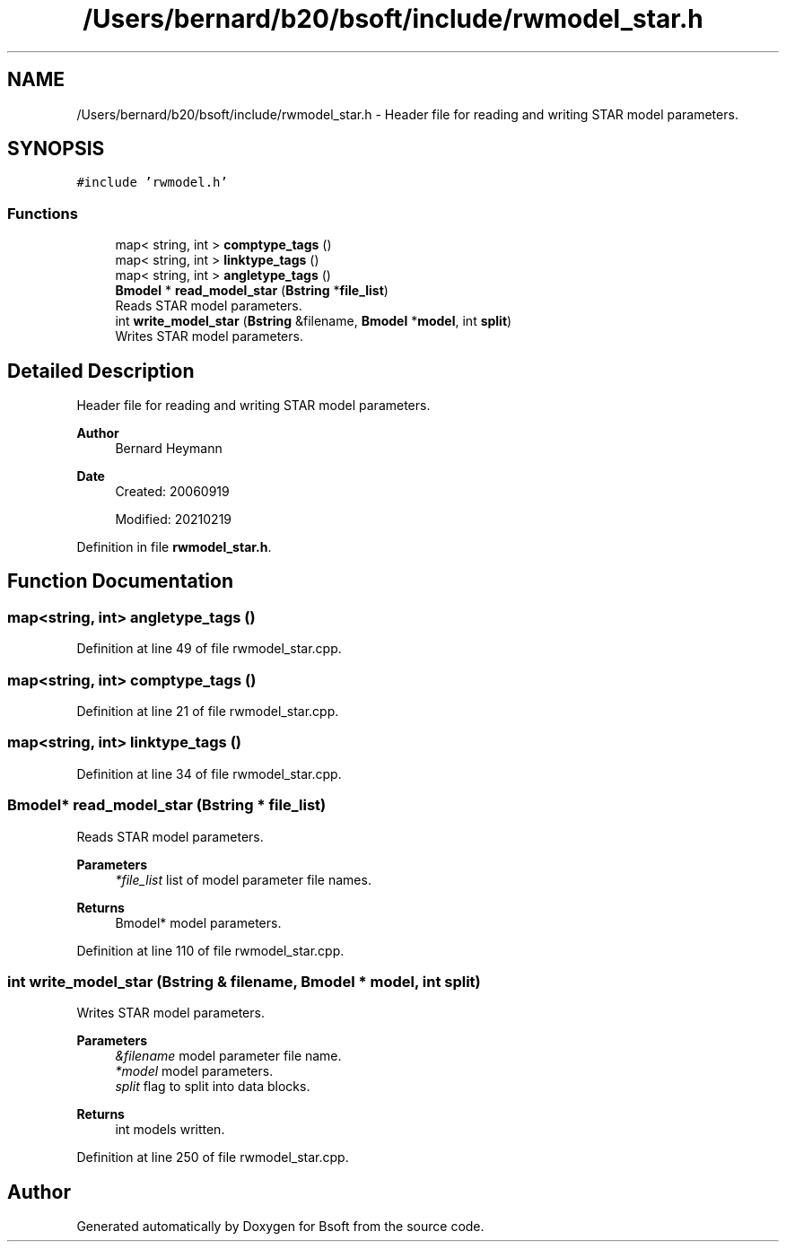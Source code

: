 .TH "/Users/bernard/b20/bsoft/include/rwmodel_star.h" 3 "Wed Sep 1 2021" "Version 2.1.0" "Bsoft" \" -*- nroff -*-
.ad l
.nh
.SH NAME
/Users/bernard/b20/bsoft/include/rwmodel_star.h \- Header file for reading and writing STAR model parameters\&.  

.SH SYNOPSIS
.br
.PP
\fC#include 'rwmodel\&.h'\fP
.br

.SS "Functions"

.in +1c
.ti -1c
.RI "map< string, int > \fBcomptype_tags\fP ()"
.br
.ti -1c
.RI "map< string, int > \fBlinktype_tags\fP ()"
.br
.ti -1c
.RI "map< string, int > \fBangletype_tags\fP ()"
.br
.ti -1c
.RI "\fBBmodel\fP * \fBread_model_star\fP (\fBBstring\fP *\fBfile_list\fP)"
.br
.RI "Reads STAR model parameters\&. "
.ti -1c
.RI "int \fBwrite_model_star\fP (\fBBstring\fP &filename, \fBBmodel\fP *\fBmodel\fP, int \fBsplit\fP)"
.br
.RI "Writes STAR model parameters\&. "
.in -1c
.SH "Detailed Description"
.PP 
Header file for reading and writing STAR model parameters\&. 


.PP
\fBAuthor\fP
.RS 4
Bernard Heymann 
.RE
.PP
\fBDate\fP
.RS 4
Created: 20060919 
.PP
Modified: 20210219 
.RE
.PP

.PP
Definition in file \fBrwmodel_star\&.h\fP\&.
.SH "Function Documentation"
.PP 
.SS "map<string, int> angletype_tags ()"

.PP
Definition at line 49 of file rwmodel_star\&.cpp\&.
.SS "map<string, int> comptype_tags ()"

.PP
Definition at line 21 of file rwmodel_star\&.cpp\&.
.SS "map<string, int> linktype_tags ()"

.PP
Definition at line 34 of file rwmodel_star\&.cpp\&.
.SS "\fBBmodel\fP* read_model_star (\fBBstring\fP * file_list)"

.PP
Reads STAR model parameters\&. 
.PP
\fBParameters\fP
.RS 4
\fI*file_list\fP list of model parameter file names\&. 
.RE
.PP
\fBReturns\fP
.RS 4
Bmodel* model parameters\&. 
.RE
.PP

.PP
Definition at line 110 of file rwmodel_star\&.cpp\&.
.SS "int write_model_star (\fBBstring\fP & filename, \fBBmodel\fP * model, int split)"

.PP
Writes STAR model parameters\&. 
.PP
\fBParameters\fP
.RS 4
\fI&filename\fP model parameter file name\&. 
.br
\fI*model\fP model parameters\&. 
.br
\fIsplit\fP flag to split into data blocks\&. 
.RE
.PP
\fBReturns\fP
.RS 4
int models written\&. 
.RE
.PP

.PP
Definition at line 250 of file rwmodel_star\&.cpp\&.
.SH "Author"
.PP 
Generated automatically by Doxygen for Bsoft from the source code\&.
